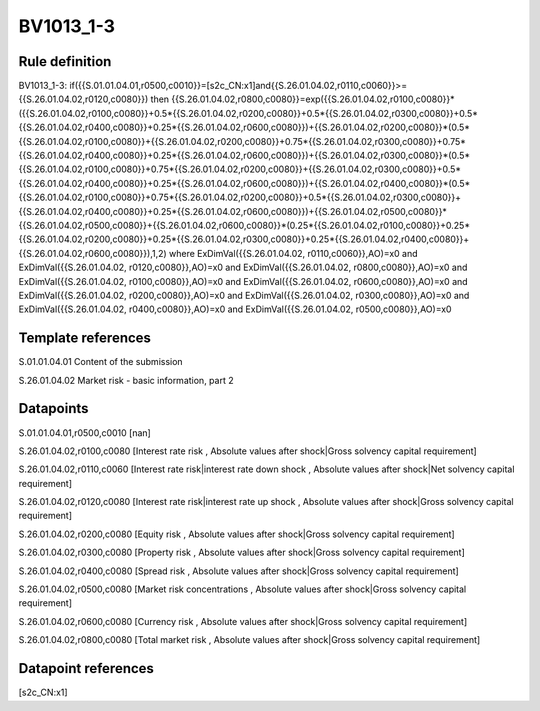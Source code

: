 ==========
BV1013_1-3
==========

Rule definition
---------------

BV1013_1-3: if({{S.01.01.04.01,r0500,c0010}}=[s2c_CN:x1]and{{S.26.01.04.02,r0110,c0060}}>={{S.26.01.04.02,r0120,c0080}}) then {{S.26.01.04.02,r0800,c0080}}=exp({{S.26.01.04.02,r0100,c0080}}*({{S.26.01.04.02,r0100,c0080}}+0.5*{{S.26.01.04.02,r0200,c0080}}+0.5*{{S.26.01.04.02,r0300,c0080}}+0.5*{{S.26.01.04.02,r0400,c0080}}+0.25*{{S.26.01.04.02,r0600,c0080}})+{{S.26.01.04.02,r0200,c0080}}*(0.5*{{S.26.01.04.02,r0100,c0080}}+{{S.26.01.04.02,r0200,c0080}}+0.75*{{S.26.01.04.02,r0300,c0080}}+0.75*{{S.26.01.04.02,r0400,c0080}}+0.25*{{S.26.01.04.02,r0600,c0080}})+{{S.26.01.04.02,r0300,c0080}}*(0.5*{{S.26.01.04.02,r0100,c0080}}+0.75*{{S.26.01.04.02,r0200,c0080}}+{{S.26.01.04.02,r0300,c0080}}+0.5*{{S.26.01.04.02,r0400,c0080}}+0.25*{{S.26.01.04.02,r0600,c0080}})+{{S.26.01.04.02,r0400,c0080}}*(0.5*{{S.26.01.04.02,r0100,c0080}}+0.75*{{S.26.01.04.02,r0200,c0080}}+0.5*{{S.26.01.04.02,r0300,c0080}}+{{S.26.01.04.02,r0400,c0080}}+0.25*{{S.26.01.04.02,r0600,c0080}})+{{S.26.01.04.02,r0500,c0080}}*{{S.26.01.04.02,r0500,c0080}}+{{S.26.01.04.02,r0600,c0080}}*(0.25*{{S.26.01.04.02,r0100,c0080}}+0.25*{{S.26.01.04.02,r0200,c0080}}+0.25*{{S.26.01.04.02,r0300,c0080}}+0.25*{{S.26.01.04.02,r0400,c0080}}+{{S.26.01.04.02,r0600,c0080}}),1,2) where ExDimVal({{S.26.01.04.02, r0110,c0060}},AO)=x0 and ExDimVal({{S.26.01.04.02, r0120,c0080}},AO)=x0 and ExDimVal({{S.26.01.04.02, r0800,c0080}},AO)=x0 and ExDimVal({{S.26.01.04.02, r0100,c0080}},AO)=x0 and ExDimVal({{S.26.01.04.02, r0600,c0080}},AO)=x0 and ExDimVal({{S.26.01.04.02, r0200,c0080}},AO)=x0 and ExDimVal({{S.26.01.04.02, r0300,c0080}},AO)=x0 and ExDimVal({{S.26.01.04.02, r0400,c0080}},AO)=x0 and ExDimVal({{S.26.01.04.02, r0500,c0080}},AO)=x0


Template references
-------------------

S.01.01.04.01 Content of the submission

S.26.01.04.02 Market risk - basic information, part 2


Datapoints
----------

S.01.01.04.01,r0500,c0010 [nan]

S.26.01.04.02,r0100,c0080 [Interest rate risk , Absolute values after shock|Gross solvency capital requirement]

S.26.01.04.02,r0110,c0060 [Interest rate risk|interest rate down shock , Absolute values after shock|Net solvency capital requirement]

S.26.01.04.02,r0120,c0080 [Interest rate risk|interest rate up shock , Absolute values after shock|Gross solvency capital requirement]

S.26.01.04.02,r0200,c0080 [Equity risk , Absolute values after shock|Gross solvency capital requirement]

S.26.01.04.02,r0300,c0080 [Property risk , Absolute values after shock|Gross solvency capital requirement]

S.26.01.04.02,r0400,c0080 [Spread risk , Absolute values after shock|Gross solvency capital requirement]

S.26.01.04.02,r0500,c0080 [Market risk concentrations , Absolute values after shock|Gross solvency capital requirement]

S.26.01.04.02,r0600,c0080 [Currency risk , Absolute values after shock|Gross solvency capital requirement]

S.26.01.04.02,r0800,c0080 [Total market risk , Absolute values after shock|Gross solvency capital requirement]



Datapoint references
--------------------

[s2c_CN:x1]